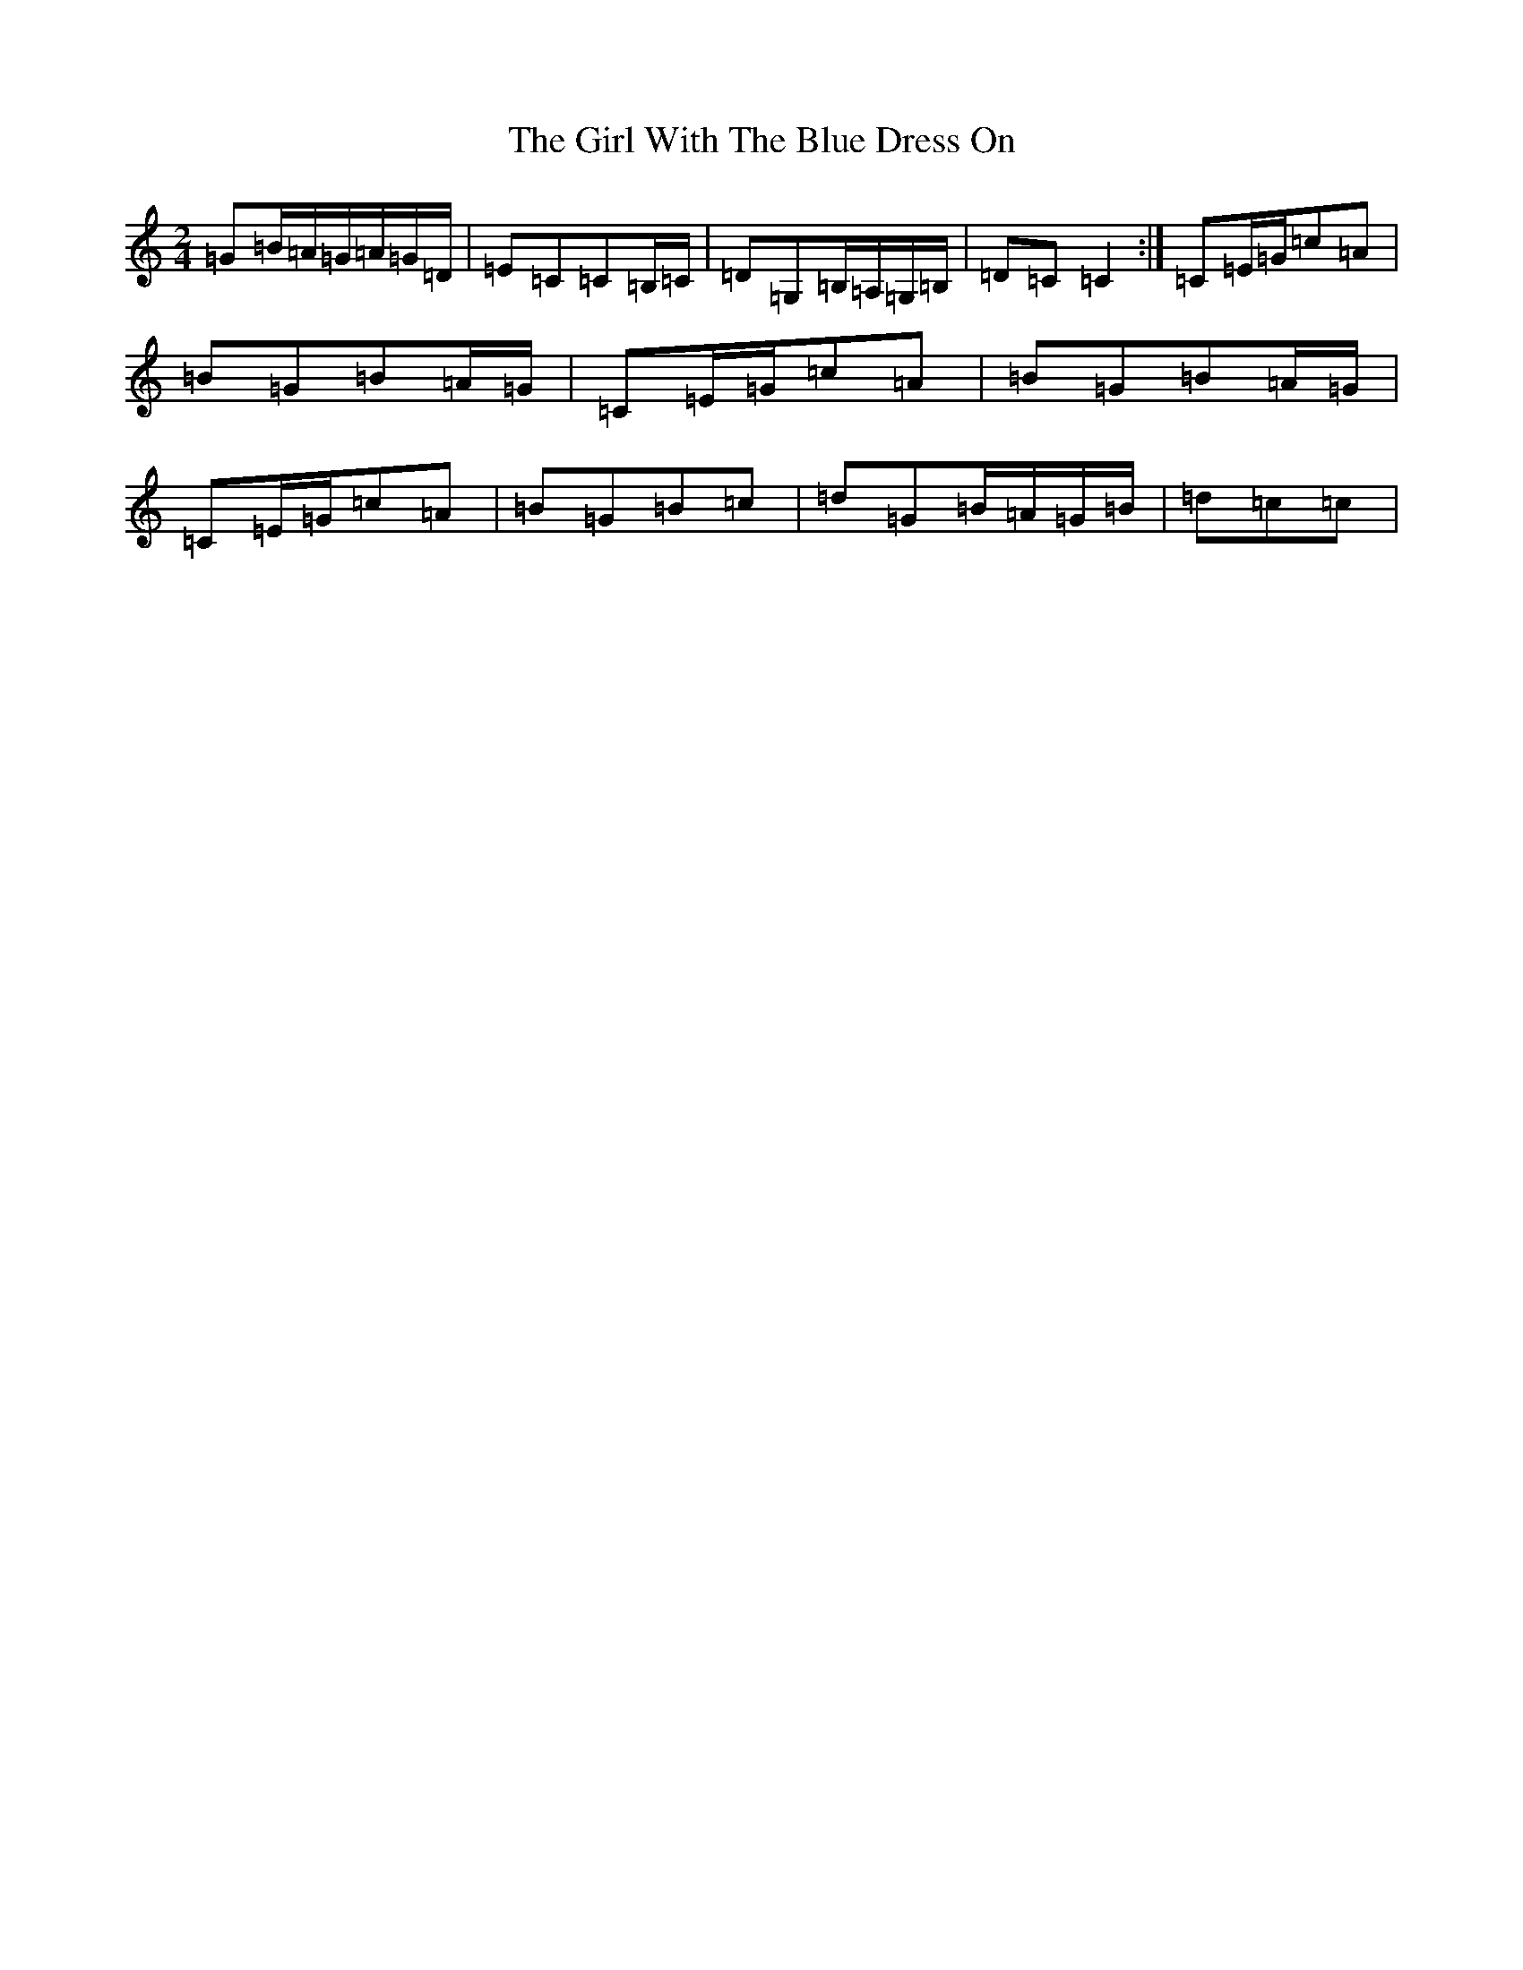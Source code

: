 X: 7980
T: Girl With The Blue Dress On, The
S: https://thesession.org/tunes/5762#setting17711
Z: G Major
R: polka
M:2/4
L:1/8
K: C Major
=G=B/2=A/2=G/2=A/2=G/2=D/2|=E=C=C=B,/2=C/2|=D=G,=B,/2=A,/2=G,/2=B,/2|=D=C=C2:|=C=E/2=G/2=c=A|=B=G=B=A/2=G/2|=C=E/2=G/2=c=A|=B=G=B=A/2=G/2|=C=E/2=G/2=c=A|=B=G=B=c|=d=G=B/2=A/2=G/2=B/2|=d=c=c|